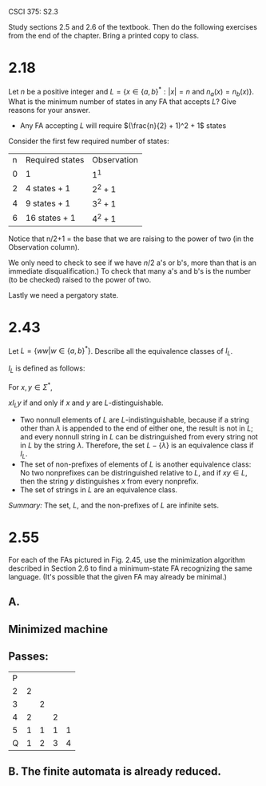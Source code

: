 #+OPTIONS: num:nil toc:1 tasks:t todo:nil
#+STARTUP: nologdone
#+LaTeX_HEADER: \usepackage{tikz}
#+LaTeX_HEADER: \usetikzlibrary{arrows,automata}


CSCI 375: S2.3

Study sections 2.5 and 2.6 of the textbook.  Then do the following
exercises from the end of the chapter.  Bring a printed copy to class.

* 2.18
Let $n$ be a positive integer and $L = \{x \in \{a, b\}^* : |x| = n$
and $n_a(x) = n_b(x)\}$. What is the minimum number of states in any FA
that accepts $L$? Give reasons for your answer.

- Any FA accepting $L$ will require $(\frac{n}{2} + 1)^2 + 1$ states

Consider the first few required number of states:
| n | Required states | Observation |
| 0 | 1               | $1^1$       |
| 2 | 4 states + 1    | $2^2 + 1$   |
| 4 | 9 states + 1    | $3^2 + 1$   |
| 6 | 16 states + 1   | $4^2 + 1$   |

Notice that n/2+1 = the base that we are raising to the power of two
(in the Observation column).

We only need to check to see if we have $n/2$ a's or b's, more than
that is an immediate disqualification.) To check that many a's and b's
is the number (to be checked) raised to the power of two. 

Lastly we need a pergatory state.

* 2.43
Let $L = \{ww | w \in \{a, b\}^*\}$. Describe all the equivalence
classes of $I_L$.

$I_L$ is defined as follows:

For $x,y \in \Sigma^*$,

$xI_Ly$ if and only if $x$ and $y$ are $L$-distinguishable.

- Two nonnull elements of $L$ are $L$-indistinguishable, because if a
  string other than $\lambda$ is appended to the end of either one,
  the result is not in $L$; and every nonnull string in $L$ can be
  distringuished from every string not in $L$ by the string
  $\lambda$. Therefore, the set $L-\{\lambda\}$ is an equivalence
  class if $I_L$.
- The set of non-prefixes of elements of $L$ is another equivalence
  class: No two nonprefixes can be distringuished relative to $L$, and
  if $xy \in L$, then the string $y$ distinguishes $x$ from every
  nonprefix.
- The set of strings in $L$ are an equivalence class.

\emph{Summary:} The set, $L$, and the non-prefixes of $L$ are infinite
sets.

* 2.55
For each of the FAs pictured in Fig. 2.45, use the minimization
algorithm described in Section 2.6 to find a minimum-state FA
recognizing the same language. (It's possible that the given FA may
already be minimal.)

** A.

** Minimized machine

#+BEGIN_LaTeX
\begin{tikzpicture}[>=stealth',shorten >=1pt,auto,node distance=2cm]
\node [initial, state] (q1) {1,3};
\node [state] (q2) [right of=q1] {2,4};
\node [state,accepting] (q3) [right of=q2] {5};

\path[->] (q1) edge [loop above] node {b} (q1)
          (q1) edge [bend left]  node {a} (q2)
          (q2) edge [bend left]  node {b} (q3)
          (q2) edge              node {a} (q1)
          (q3) edge              node {a} (q2)
          (q3) edge [loop above] node {b} (q3);
\end{tikzpicture}
#+END_LaTeX

** Passes:
| P |   |   |   |   |
| 2 | 2 |   |   |   |
| 3 |   | 2 |   |   |
| 4 | 2 |   | 2 |   |
| 5 | 1 | 1 | 1 | 1 |
| Q | 1 | 2 | 3 | 4 |

** B. The finite automata is already reduced.


